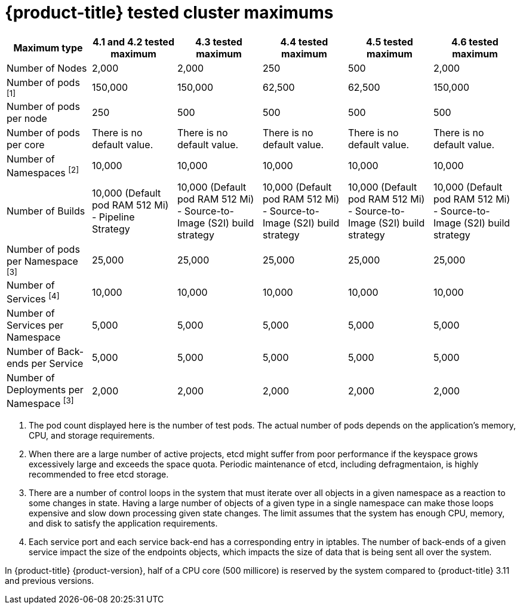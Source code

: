 // Module included in the following assemblies:
//
// * scalability_and_performance/planning-your-environment-according-to-object-maximums.adoc

[id="cluster-maximums_{context}"]
= {product-title} tested cluster maximums

[options="header",cols="6*"]
|===
| Maximum type |4.1 and 4.2 tested maximum |4.3 tested maximum |4.4 tested maximum |4.5 tested maximum |4.6 tested maximum

| Number of Nodes
| 2,000
| 2,000
| 250
| 500
| 2,000

| Number of pods ^[1]^
| 150,000
| 150,000
| 62,500
| 62,500
| 150,000

| Number of pods per node
| 250
| 500
| 500
| 500
| 500

| Number of pods per core
| There is no default value.
| There is no default value.
| There is no default value.
| There is no default value.
| There is no default value.

| Number of Namespaces ^[2]^
| 10,000
| 10,000
| 10,000
| 10,000
| 10,000

| Number of Builds
| 10,000 (Default pod RAM 512 Mi) - Pipeline Strategy
| 10,000 (Default pod RAM 512 Mi) - Source-to-Image (S2I) build strategy
| 10,000 (Default pod RAM 512 Mi) - Source-to-Image (S2I) build strategy
| 10,000 (Default pod RAM 512 Mi) - Source-to-Image (S2I) build strategy
| 10,000 (Default pod RAM 512 Mi) - Source-to-Image (S2I) build strategy

| Number of pods per Namespace ^[3]^
| 25,000
| 25,000
| 25,000
| 25,000
| 25,000

| Number of Services ^[4]^
| 10,000
| 10,000
| 10,000
| 10,000
| 10,000

| Number of Services per Namespace
| 5,000
| 5,000
| 5,000
| 5,000
| 5,000

| Number of Back-ends per Service
| 5,000
| 5,000
| 5,000
| 5,000
| 5,000

| Number of Deployments per Namespace ^[3]^
| 2,000
| 2,000
| 2,000
| 2,000
| 2,000

|===
[.small]
--
1. The pod count displayed here is the number of test pods. The actual number of pods depends on the application’s memory, CPU, and storage requirements.
2. When there are a large number of active projects, etcd might suffer from poor performance if the keyspace grows excessively large and exceeds the space quota. Periodic maintenance of etcd, including defragmentaion, is highly recommended to free etcd storage.
3. There are a number of control loops in the system that must iterate over all objects in a given namespace as a reaction to some changes in state. Having a large number of objects of a given type in a single namespace can make those loops expensive and slow down processing given state changes. The limit assumes that the system has enough CPU, memory, and disk to satisfy the application requirements.
4. Each service port and each service back-end has a corresponding entry in iptables. The number of back-ends of a given service impact the size of the endpoints objects, which impacts the size of data that is being sent all over the system.
--

In {product-title} {product-version}, half of a CPU core (500 millicore) is reserved by the system compared to {product-title} 3.11 and previous versions.
